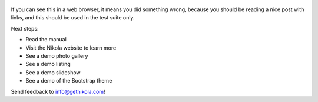 .. title: Welcome to Nikola
.. slug: welcome-to-nikola
.. date: 2012-03-30 23:00:00 UTC-03:00
.. updated: 2018-08-10 06:54:00Z
.. tags: nikola, python, demo, blog
.. author: Roberto Alsina
.. link: https://getnikola.com/
.. description:
.. category: nikola

.. figure:: http://farm1.staticflickr.com/138/352972944_4f9d568680.jpg
   :target: http://farm1.staticflickr.com/138/352972944_4f9d568680_z.jpg?zz=1
   :class: thumbnail
   :alt: Nikola Tesla Corner by nicwest, on Flickr

If you can see this in a web browser, it means you did something wrong, because
you should be reading a nice post with links, and this should be used in
the test suite only.

Next steps:

* Read the manual
* Visit the Nikola website to learn more
* See a demo photo gallery
* See a demo listing
* See a demo slideshow
* See a demo of the Bootstrap theme

Send feedback to info@getnikola.com!
